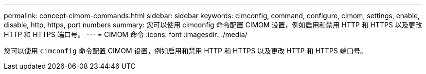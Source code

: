 ---
permalink: concept-cimom-commands.html 
sidebar: sidebar 
keywords: cimconfig, command, configure, cimom, settings, enable, disable, http, https, port numbers 
summary: 您可以使用 cimconfig 命令配置 CIMOM 设置，例如启用和禁用 HTTP 和 HTTPS 以及更改 HTTP 和 HTTPS 端口号。 
---
= CIMOM 命令
:icons: font
:imagesdir: ./media/


[role="lead"]
您可以使用 `cimconfig` 命令配置 CIMOM 设置，例如启用和禁用 HTTP 和 HTTPS 以及更改 HTTP 和 HTTPS 端口号。
